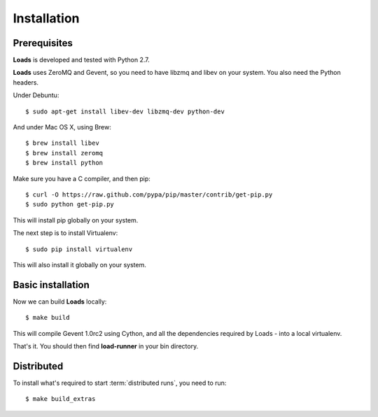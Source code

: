 .. _installation:

Installation
============

Prerequisites
-------------

**Loads** is developed and tested with Python 2.7.

**Loads** uses ZeroMQ and Gevent, so you need to have libzmq and libev on
your system. You also need the Python headers.

Under Debuntu::

    $ sudo apt-get install libev-dev libzmq-dev python-dev

And under Mac OS X, using Brew::

    $ brew install libev
    $ brew install zeromq
    $ brew install python

Make sure you have a C compiler, and then pip::

    $ curl -O https://raw.github.com/pypa/pip/master/contrib/get-pip.py
    $ sudo python get-pip.py

This will install pip globally on your system.

The next step is to install Virtualenv::

    $ sudo pip install virtualenv

This will also install it globally on your system.


Basic installation
------------------

Now we can build **Loads** locally::


    $ make build

This will compile Gevent 1.0rc2 using Cython, and all the dependencies
required by Loads - into a local virtualenv.

That's it. You should then find **load-runner** in your bin directory.

Distributed
-----------

To install what's required to start :term:`distributed runs`, you need to
run::

    $ make build_extras
